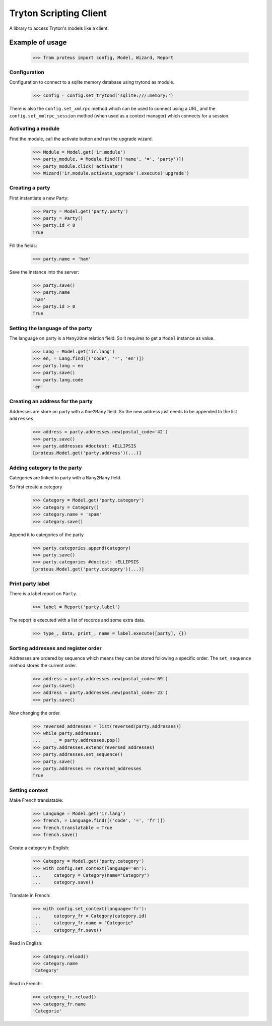 =======================
Tryton Scripting Client
=======================

A library to access Tryton's models like a client.

Example of usage
----------------

    >>> from proteus import config, Model, Wizard, Report

Configuration
~~~~~~~~~~~~~

Configuration to connect to a sqlite memory database using trytond as module.

    >>> config = config.set_trytond('sqlite:///:memory:')

There is also the ``config.set_xmlrpc`` method which can be used to connect
using a URL, and the ``config.set_xmlrpc_session`` method (when used as a
context manager) which connects for a session.

Activating a module
~~~~~~~~~~~~~~~~~~~

Find the module, call the activate button and run the upgrade wizard.

    >>> Module = Model.get('ir.module')
    >>> party_module, = Module.find([('name', '=', 'party')])
    >>> party_module.click('activate')
    >>> Wizard('ir.module.activate_upgrade').execute('upgrade')

Creating a party
~~~~~~~~~~~~~~~~

First instantiate a new Party:

    >>> Party = Model.get('party.party')
    >>> party = Party()
    >>> party.id < 0
    True

Fill the fields:

    >>> party.name = 'ham'

Save the instance into the server:

    >>> party.save()
    >>> party.name
    'ham'
    >>> party.id > 0
    True

Setting the language of the party
~~~~~~~~~~~~~~~~~~~~~~~~~~~~~~~~~

The language on party is a ``Many2One`` relation field. So it requires to get a
``Model`` instance as value.

    >>> Lang = Model.get('ir.lang')
    >>> en, = Lang.find([('code', '=', 'en')])
    >>> party.lang = en
    >>> party.save()
    >>> party.lang.code
    'en'

Creating an address for the party
~~~~~~~~~~~~~~~~~~~~~~~~~~~~~~~~~

Addresses are store on party with a ``One2Many`` field.
So the new address just needs to be appended to the list ``addresses``.

    >>> address = party.addresses.new(postal_code='42')
    >>> party.save()
    >>> party.addresses #doctest: +ELLIPSIS
    [proteus.Model.get('party.address')(...)]

Adding category to the party
~~~~~~~~~~~~~~~~~~~~~~~~~~~~

Categories are linked to party with a ``Many2Many`` field.

So first create a category

    >>> Category = Model.get('party.category')
    >>> category = Category()
    >>> category.name = 'spam'
    >>> category.save()

Append it to categories of the party

    >>> party.categories.append(category)
    >>> party.save()
    >>> party.categories #doctest: +ELLIPSIS
    [proteus.Model.get('party.category')(...)]

Print party label
~~~~~~~~~~~~~~~~~

There is a label report on ``Party``.

    >>> label = Report('party.label')

The report is executed with a list of records and some extra data.

    >>> type_, data, print_, name = label.execute([party], {})

Sorting addresses and register order
~~~~~~~~~~~~~~~~~~~~~~~~~~~~~~~~~~~~

Addresses are ordered by sequence which means they can be stored following a
specific order.
The ``set_sequence`` method stores the current order.

    >>> address = party.addresses.new(postal_code='69')
    >>> party.save()
    >>> address = party.addresses.new(postal_code='23')
    >>> party.save()

Now changing the order.

    >>> reversed_addresses = list(reversed(party.addresses))
    >>> while party.addresses:
    ...     _ = party.addresses.pop()
    >>> party.addresses.extend(reversed_addresses)
    >>> party.addresses.set_sequence()
    >>> party.save()
    >>> party.addresses == reversed_addresses
    True

Setting context
~~~~~~~~~~~~~~~

Make French translatable:

    >>> Language = Model.get('ir.lang')
    >>> french, = Language.find([('code', '=', 'fr')])
    >>> french.translatable = True
    >>> french.save()

Create a category in English:

    >>> Category = Model.get('party.category')
    >>> with config.set_context(language='en'):
    ...     category = Category(name="Category")
    ...     category.save()

Translate in French:

    >>> with config.set_context(language='fr'):
    ...     category_fr = Category(category.id)
    ...     category_fr.name = "Categorie"
    ...     category_fr.save()

Read in English:

    >>> category.reload()
    >>> category.name
    'Category'

Read in French:

    >>> category_fr.reload()
    >>> category_fr.name
    'Categorie'
